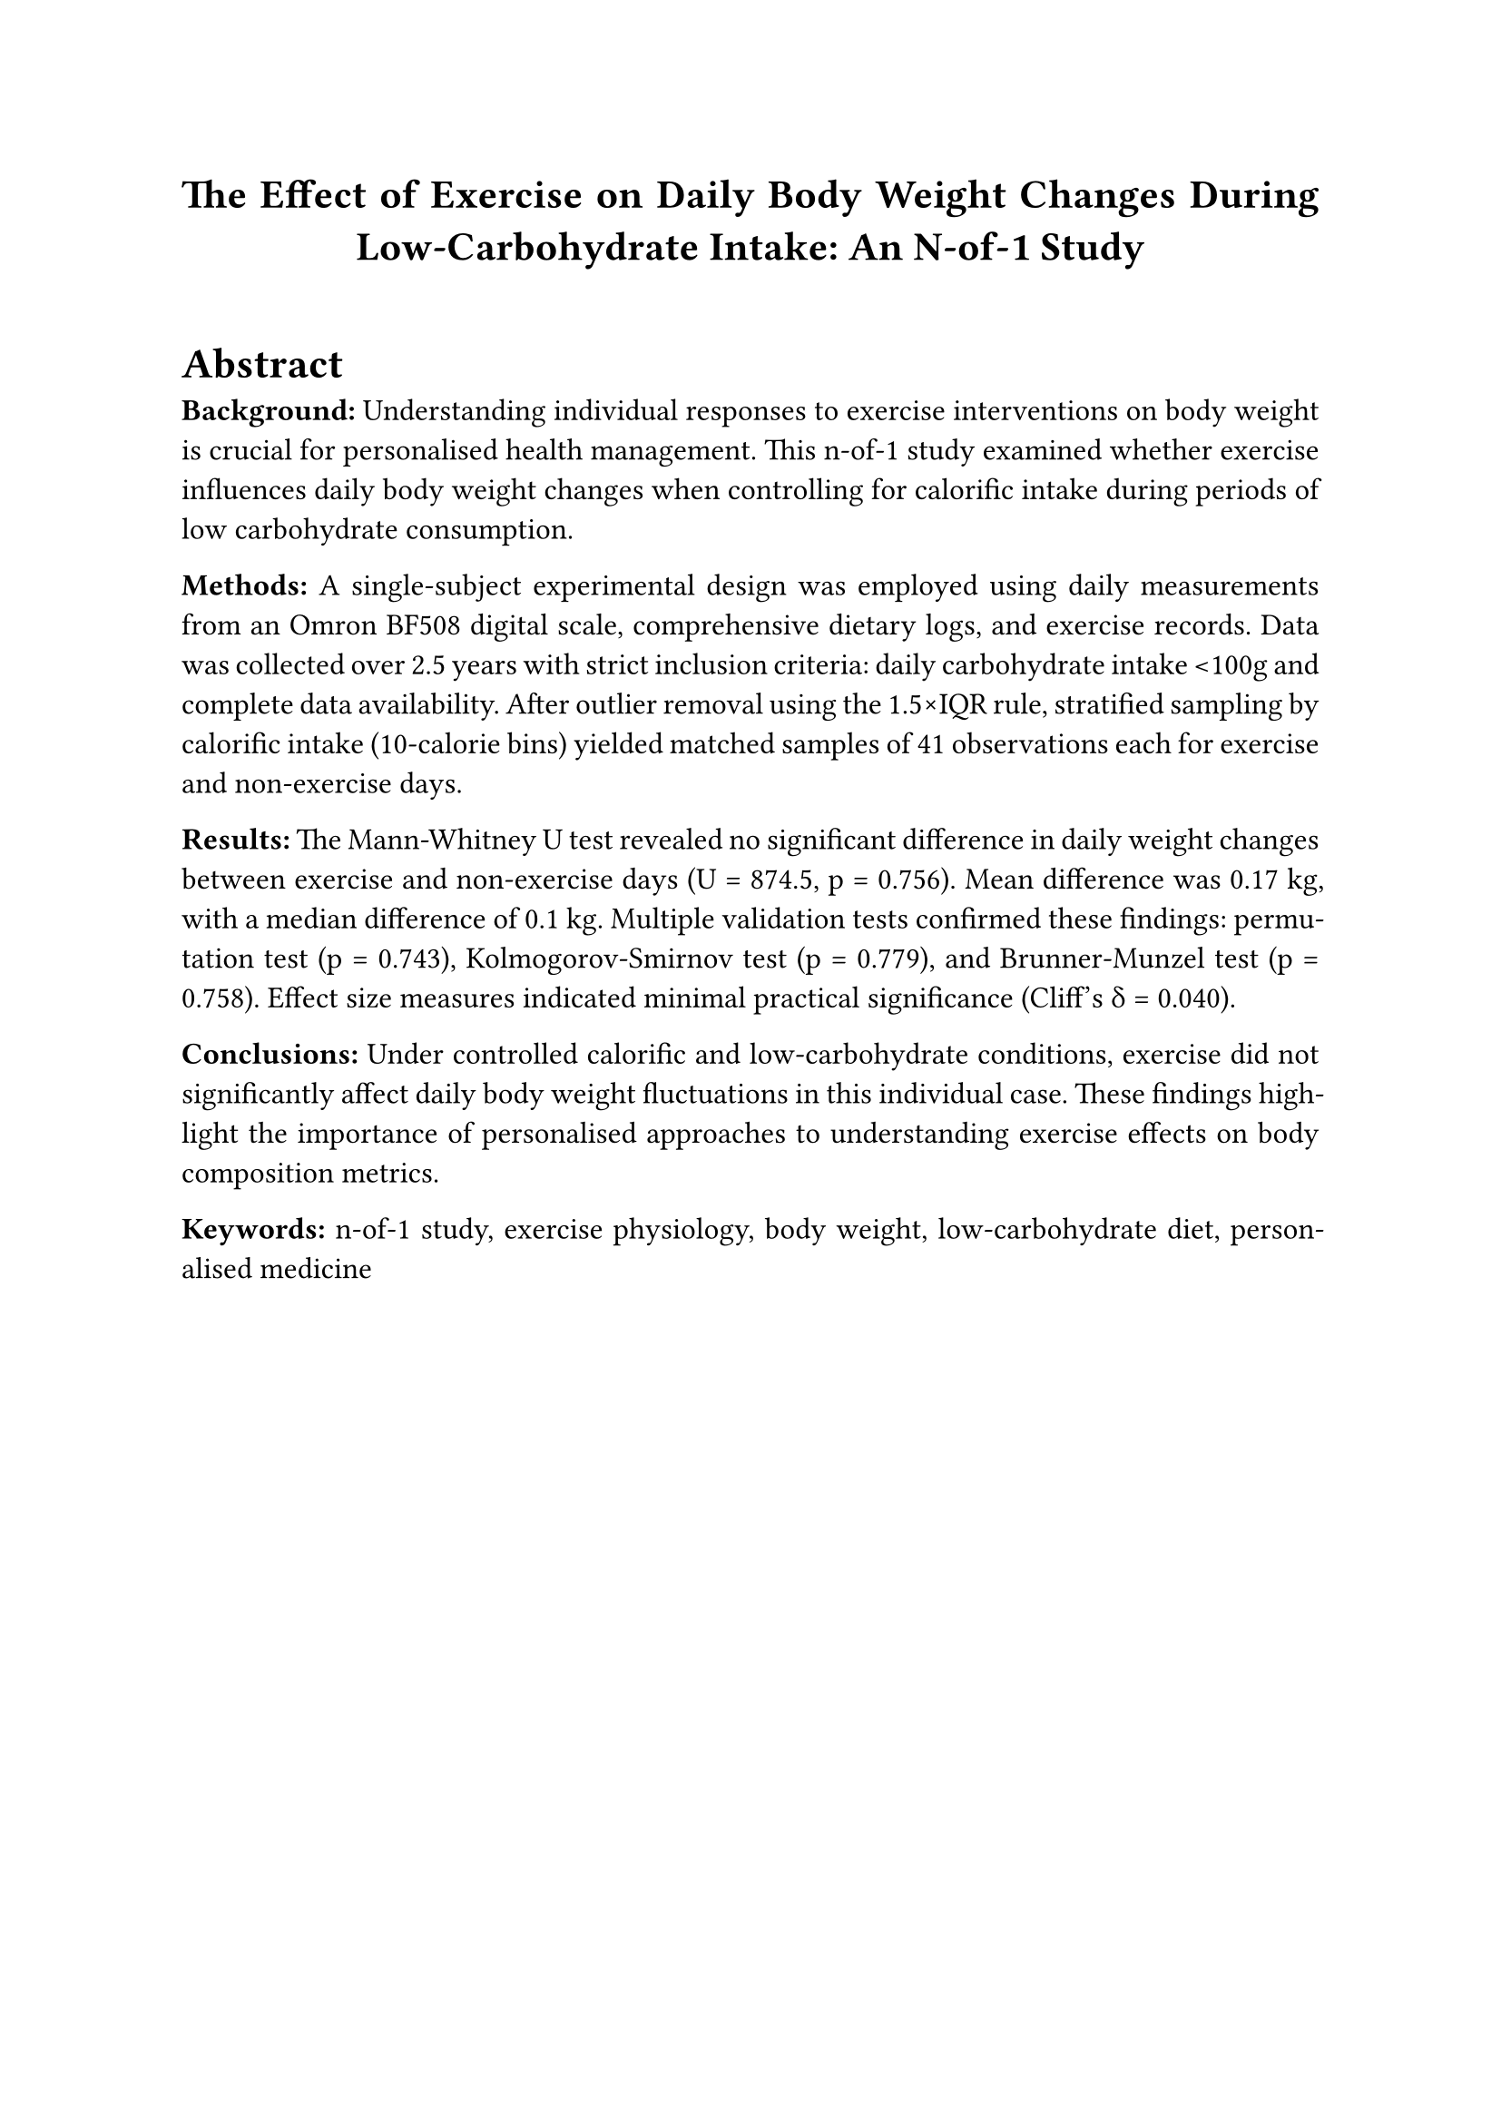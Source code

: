 #set page(margin: 1in)
#set text(font: "Times New Roman", size: 12pt)
#set par(justify: true, leading: 0.65em)
#set heading(numbering: "1.")

// Title and metadata
#align(center)[
  #text(size: 16pt, weight: "bold")[
    The Effect of Exercise on Daily Body Weight Changes During Low-Carbohydrate Intake: An N-of-1 Study
  ]
]

#v(0.5cm)

// Abstract
#heading(level: 1, numbering: none)[Abstract]

*Background:* Understanding individual responses to exercise interventions on body weight is crucial for personalised health management. This n-of-1 study examined whether exercise influences daily body weight changes when controlling for calorific intake during periods of low carbohydrate consumption.

*Methods:* A single-subject experimental design was employed using daily measurements from an Omron BF508 digital scale, comprehensive dietary logs, and exercise records. Data was collected over 2.5 years with strict inclusion criteria: daily carbohydrate intake \<100g and complete data availability. After outlier removal using the 1.5×IQR rule, stratified sampling by calorific intake (10-calorie bins) yielded matched samples of 41 observations each for exercise and non-exercise days.

*Results:* The Mann-Whitney U test revealed no significant difference in daily weight changes between exercise and non-exercise days (U = 874.5, p = 0.756). Mean difference was 0.17 kg, with a median difference of 0.1 kg. Multiple validation tests confirmed these findings: permutation test (p = 0.743), Kolmogorov-Smirnov test (p = 0.779), and Brunner-Munzel test (p = 0.758). Effect size measures indicated minimal practical significance (Cliff's δ = 0.040).

*Conclusions:* Under controlled calorific and low-carbohydrate conditions, exercise did not significantly affect daily body weight fluctuations in this individual case. These findings highlight the importance of personalised approaches to understanding exercise effects on body composition metrics.

*Keywords:* n-of-1 study, exercise physiology, body weight, low-carbohydrate diet, personalised medicine

#pagebreak()

// Main content
#heading[Introduction]

The relationship between exercise and body weight changes remains complex and highly individualised, with significant variation in responses across different populations and in differing dietary contexts. While population-level studies provide valuable insights into general trends, they may not capture the nuanced physiological responses experienced by individuals under specific dietary regimens.

N-of-1 studies, also known as single-case experimental designs, offer a rigorous methodology for examining individual responses to interventions over time. This approach is particularly valuable in personalised medicine contexts where understanding individual variation is paramount for optimising health outcomes.

The present study was designed to examine whether daily exercise influences body weight fluctuations in a single individual while controlling for calorific intake and maintaining a low-carbohydrate dietary pattern (≤100g carbohydrates daily). This research addresses a gap in the literature regarding individual-level responses to exercise under controlled nutritional conditions.

#heading(level: 2)[Hypotheses]

- *$H_0$ (Null Hypothesis):* Exercise has no effect on body weight changes day-to-day when controlling for calorific intake and when daily carbohydrate content is less than 100g
- *$H_1$ (Alternative Hypothesis):* Exercise has an effect on body weight changes day-to-day when controlling for calorific intake and when daily carbohydrate content is less than 100g

#heading[Methods]

#heading(level: 2)[Study Design]

This study employed a single-subject experimental design (n-of-1) with repeated measurements over time. The participant served as their own control, with exercise and non-exercise days compared while maintaining consistent dietary constraints.

#heading(level: 2)[Data Collection]

#heading(level: 3)[Anthropometric Measurements]
Daily body composition measurements were obtained using an Omron BF508 digital scale, that providing:
- Body weight (kg)
- Estimated muscle percentage
- Estimated body fat percentage
- Estimated resting metabolic rate
- Estimated visceral fat percentage

#heading(level: 3)[Exercise Records]
Exercise data was recorded with an Apple Watch Series 5 or a Garmin Vívoactive 6 watch and logged through Strava during each exercise session. Each Strava record contained:
- Date of exercise
- Type of exercise performed
- Duration of exercise sessions
- Average heart rate during activity
- Estimated calories burned (calculated by Strava's proprietary algorithms)

#heading(level: 3)[Dietary Assessment]
Comprehensive dietary logs were maintained using MyFitnessPal, including:
- Total daily calorific intake
- Macronutrient composition (carbohydrates, fats, proteins)
- Detailed food item tracking

*Limitation:* Some calorific and macronutrient values were estimated when exact food matches were unavailable in the application database.

#heading(level: 2)[Data Processing]

#heading(level: 3)[Primary Outcome Variable]
Daily weight change was calculated as the difference between consecutive daily measurements:

#align(center)[
  Daily Weight Change = Weight(day n) - Weight(day n-1)
]

#heading(level: 3)[Exercise Classification and Filtering]
The Strava dataset was processed to create a binary exercise classification:
- 0 = No exercise occurred on that day
- 1 = Exercise occurred on that day

Subsequently, all rows where exercise occurred but burned less than 150 calories (as estimated by Strava) were removed from the dataset to focus on exercise sessions of meaningful intensity and duration.

#heading(level: 3)[Dataset Integration]
All datasets (body composition, exercise, and dietary) were merged based on matching dates, creating a comprehensive daily record for analysis.

#heading(level: 3)[Data Cleaning and Inclusion Criteria]
1. Removal of rows with missing (NaN) daily weight change values
2. Exclusion of days with carbohydrate intake >100g
3. Retention of only complete cases with values in all measured variables

This process resulted in two distinct sample populations:
- *Sample Group 1:* Days with no exercise performed and carbohydrate intake \<100g
- *Sample Group 2:* Days with exercise performed (≥150 calories burned as estimated by Strava) and carbohydrate intake \<100g

#heading(level: 3)[Outlier Detection and Removal]
Outliers in daily weight change were identified and removed using the 1.5×IQR (Interquartile Range) rule to ensure robust statistical analysis.

#heading(level: 3)[Sample Matching]
To control for calorific intake effects:
1. Data were stratified into 10-calorie bins
2. Stratified random sampling was employed to select matched observations
3. Final sample sizes: 41 observations per sample group (exercise vs. no exercise)

#heading(level: 2)[Statistical Analysis]

#heading(level: 3)[Assumption Testing]
- *Normality:* Assessed using Shapiro-Wilk tests for each group
- *Equal Variance:* Evaluated using Levene's test

#heading(level: 3)[Primary Analysis]
Given the violation of normality assumptions in one group, the Mann-Whitney U test was selected as the primary statistical test for comparing daily weight changes between exercise and non-exercise days.

#heading(level: 3)[Validation Analyses]
Multiple additional tests were conducted to validate findings:
1. *Permutation Test:* 10,000 iterations with shuffled group labels
2. *Kolmogorov-Smirnov Test:* Distribution shape and location comparison
3. *Bootstrap Confidence Intervals:* Difference in medians assessment
4. *Mood's Median Test:* Median comparison between groups
5. *Brunner-Munzel Test:* Stochastic equality assessment

#heading(level: 3)[Effect Size Measures]
- *Common Language Effect Size:* Probability of group differences
- *Cliff's Delta:* Non-parametric effect size measure
- *Hodges-Lehmann Estimate:* Location shift estimation

#heading[Results]

#heading(level: 2)[Descriptive Statistics]

The matched samples consisted of 41 observations each for exercise and non-exercise days. Calculating summary statistics for each group revealed:
- *Mean difference:* 0.17 kg (exercise vs. non-exercise)
- *Median difference:* 0.1 kg
- *Ratio of standard deviations:* 1.07

*[INSERT FIGURE 1: Distribution Visualisations]*
#emph[Figure 1 should include: (A) Histogram showing distribution of daily weight changes for both groups, (B) Box plot comparing medians and quartiles between exercise and non-exercise groups, (C) Violin plot displaying probability density distributions for both groups.]

#heading(level: 2)[Assumption Testing]

*Normality Assessment:* The Shapiro-Wilk test indicated that the exercise sample group's data was normally distributed, while the non-exercise sample group;s data significantly deviated from normality.

*Equal Variance:* Levene's test confirmed that the assumption of equal variances across sample groups was met (p > 0.05).

#heading(level: 2)[Primary Analysis]

The Mann-Whitney U test yielded the following results:
- *Test statistic (U):* 874.5
- *p-value:* 0.756
- *Significance level:* α = 0.05
- *Decision:* Failed to reject H₀

#heading(level: 2)[Validation Analyses]

All validation tests corroborated the primary findings:

1. *Permutation Test:* p = 0.743 (10,000 iterations)
2. *Kolmogorov-Smirnov Test:* p = 0.779
3. *Bootstrap Confidence Intervals:* Supported failure to reject H₀
4. *Mood's Median Test:* No significant difference in medians
5. *Brunner-Munzel Test:* p = 0.758, indicating stochastic equality

#heading(level: 2)[Effect Size Analysis]

Effect size measures consistently indicated minimal practical significance:
- *Common Language Effect Size:* p = 0.756 (probability that exercise group < non-exercise group)
- *Cliff's Delta:* δ = 0.040 (negligible effect size)
- *Hodges-Lehmann Estimate:* 0 (no meaningful location shift)

#heading[Discussion]

#heading(level: 2)[Principal Findings]

This n-of-1 study found no statistically significant effect of exercise on daily body weight changes when controlling for calorific intake during periods of low-carbohydrate consumption. The robust statistical analysis, including multiple validation tests and effect size measures, consistently supported this conclusion.

#heading(level: 2)[Implications for Individual Health Management]

The absence of significant daily weight changes associated with exercise in this individual case has several important implications:

1. *Short-term vs. Long-term Effects:* Daily weight fluctuations may not reflect the longer-term body composition changes associated with regular exercise.

2. *Individual Variation:* These results highlight the importance of personalised approaches to health interventions, as individual responses may differ significantly from population-level expectations.

3. *Methodological Considerations:* The careful control of calorific intake and carbohydrate restriction may have masked exercise effects that might be observed under different dietary conditions.

#heading(level: 2)[Limitations]

Several limitations should be acknowledged:

1. *Single-Subject Design:* Results may not be generalisable to other individuals
2. *Time Frame:* Daily measurements may not capture longer-term exercise adaptations
3. *Exercise Classification:* Binary classification (≥150 calories burned) did not account for varying intensity, duration, or exercise type
4. *Dietary Measurement Precision:* MyFitnessPal food database limitations occasionally required estimation of calorific and macronutrient values
5. *Calorific Expenditure Estimation:* Reliance on Strava's proprietary algorithms for determining exercise threshold, though mitigated by binary conversion
6. *Dietary Restriction:* Results are specific to low-carbohydrate dietary conditions

#heading(level: 2)[Future Research Directions]

Future n-of-1 studies might consider:
- Longer observation periods to capture cumulative effects
- Detailed exercise intensity and duration measurements
- Investigation under different dietary conditions
- Multiple outcome measures beyond daily weight change

#heading[Conclusions]

Under controlled calorific intake and low-carbohydrate dietary conditions, exercise did not significantly influence daily body weight fluctuations in this individual case. The rigorous statistical analysis, including multiple validation approaches, provides confidence in these findings. This study demonstrates the value of n-of-1 methodologies for understanding individual responses to health interventions and emphasises the importance of personalised approaches to exercise and weight management strategies.

The absence of significant daily effects does not negate the potential long-term benefits of regular exercise on overall health and body composition. Rather, these findings suggest that daily weight monitoring may not be the most appropriate metric for assessing short-term exercise effects in individuals following controlled dietary regimens.

#heading[Acknowledgments]

[Add acknowledgments as appropriate]

#heading[Funding]

[Add funding information if applicable]

#heading[Conflicts of Interest]

[Declare any conflicts of interest]

#heading[References]

[References would be added here following appropriate journal formatting guidelines]